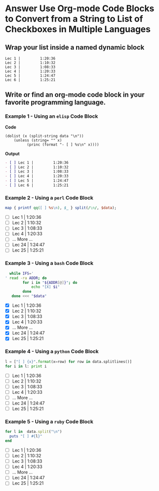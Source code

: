 * Answer Use Org-mode Code Blocks to Convert from a String to List of Checkboxes in Multiple Languages
** Wrap your list inside a named dynamic block

#+NAME: my-list-block
#+BEGIN_EXAMPLE
  Lec 1 |         1:20:36
  Lec 2 |         1:10:32
  Lec 3 |         1:08:33
  Lec 4 |         1:20:33
  Lec 5 |         1:24:47
  Lec 6 |         1:25:21
#+END_EXAMPLE

** Write or find an org-mode code block in your favorite programming language.
*** Example 1 - Using an =elisp= Code Block

*Code*

#+name: list-into-checklist-elisp
#+header: :results org replace output 
#+header: :var data=my-list-block()
#+begin_src elisp :exports both 
  (dolist (x (split-string data "\n"))
      (unless (string= "" x)
    	    (princ (format "- [ ] %s\n" x))))
#+end_src

*Output*

#+RESULTS: list-into-checklist-elisp
#+BEGIN_SRC org
- [ ] Lec 1 |         1:20:36
- [ ] Lec 2 |         1:10:32
- [ ] Lec 3 |         1:08:33
- [ ] Lec 4 |         1:20:33
- [ ] Lec 5 |         1:24:47
- [ ] Lec 6 |         1:25:21
#+END_SRC

*** Example 2 - Using a =perl= Code Block

#+name: list-into-checklist-perl
#+header: :results list raw replace output
#+header: :var data=my-list-block()
#+HEADER: :exports both 
#+begin_src perl
  map { printf qq([ ] %s\n), $_ } split(/\n/, $data); 
#+end_src

#+RESULTS: list-into-checklist-perl
- [ ] Lec 1 |         1:20:36
- [ ] Lec 2 |         1:10:32
- [ ] Lec 3 |         1:08:33
- [ ] Lec 4 |         1:20:33
- [ ]       ... More ...
- [ ] Lec 24 |        1:24:47
- [ ] Lec 25 |        1:25:21

*** Example 3 - Using a =bash= Code Block

#+name: list-into-checklist-bash
#+header: :results list raw replace output
#+header: :shebang #!/usr/bin/env bash
#+header: :var data=my-list-block()
#+HEADER: :exports both 
#+begin_src sh
  while IFS='
' read -ra ADDR; do
        for i in "${ADDR[@]}"; do
            echo "[X] $i"
        done
   done <<< "$data"
#+end_src

#+RESULTS: list-into-checklist-bash
- [X] Lec 1 |         1:20:36
- [X] Lec 2 |         1:10:32
- [X] Lec 3 |         1:08:33
- [X] Lec 4 |         1:20:33
- [X]       ... More ...
- [X] Lec 24 |        1:24:47
- [X] Lec 25 |        1:25:21

*** Example 4 - Using a =python= Code Block

#+name: list-into-checklist-python
#+header: :results list raw replace output
#+header: :var data=my-list-block()
#+HEADER: :exports both 
#+Begin_src python
  l = ["[ ] {x}".format(x=row) for row in data.splitlines()]
  for i in l: print i
#+end_src 

#+RESULTS: list-into-checklist-python
- [ ] Lec 1 |         1:20:36
- [ ] Lec 2 |         1:10:32
- [ ] Lec 3 |         1:08:33
- [ ] Lec 4 |         1:20:33
- [ ]       ... More ...
- [ ] Lec 24 |        1:24:47
- [ ] Lec 25 |        1:25:21

*** Example 5 - Using a =ruby= Code Block

#+name: list-into-checklist-ruby
#+header: :results list raw replace output
#+header: :var data=my-list-block()
#+HEADER: :exports both 
#+Begin_src ruby
  for l in  data.split("\n")
    puts "[ ] #{l}"
  end
#+end_src 

#+RESULTS: list-into-checklist-ruby
- [ ] Lec 1 |         1:20:36
- [ ] Lec 2 |         1:10:32
- [ ] Lec 3 |         1:08:33
- [ ] Lec 4 |         1:20:33
- [ ]       ... More ...
- [ ] Lec 24 |        1:24:47
- [ ] Lec 25 |        1:25:21




